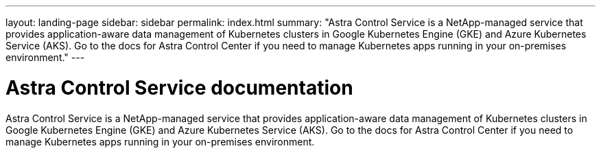 ---
layout: landing-page
sidebar: sidebar
permalink: index.html
summary: "Astra Control Service is a NetApp-managed service that provides application-aware data management of Kubernetes clusters in Google Kubernetes Engine (GKE) and Azure Kubernetes Service (AKS). Go to the docs for Astra Control Center if you need to manage Kubernetes apps running in your on-premises environment."
---

= Astra Control Service documentation
:hardbreaks:
:nofooter:
:icons: font
:linkattrs:
:imagesdir: ./media/

[.lead]
Astra Control Service is a NetApp-managed service that provides application-aware data management of Kubernetes clusters in Google Kubernetes Engine (GKE) and Azure Kubernetes Service (AKS). Go to the docs for Astra Control Center if you need to manage Kubernetes apps running in your on-premises environment.

